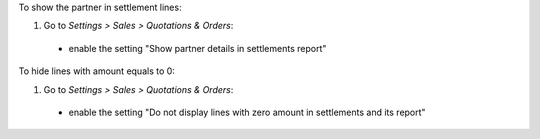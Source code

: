 To show the partner in settlement lines:

#. Go to *Settings > Sales > Quotations & Orders*:

  * enable the setting "Show partner details in settlements report"


To hide lines with amount equals to 0:

#. Go to *Settings > Sales > Quotations & Orders*:

  * enable the setting "Do not display lines with zero amount in settlements and its report"

